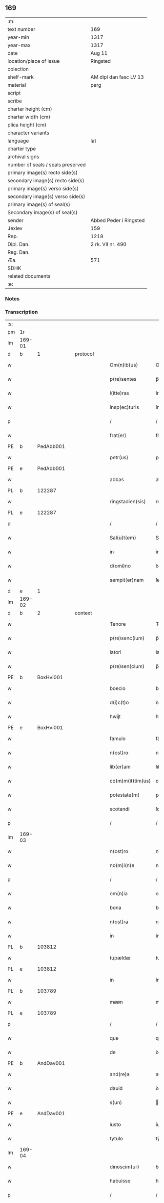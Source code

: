 ** 169

| :m:                               |                        |
| text number                       | 169                    |
| year-min                          | 1317                   |
| year-max                          | 1317                   |
| date                              | Aug 11                 |
| location/place of issue           | Ringsted               |
| colection                         |                        |
| shelf-mark                        | AM dipl dan fasc LV 13 |
| material                          | perg                   |
| script                            |                        |
| scribe                            |                        |
| charter height (cm)               |                        |
| charter width (cm)                |                        |
| plica height (cm)                 |                        |
| character variants                |                        |
| language                          | lat                    |
| charter type                      |                        |
| archival signs                    |                        |
| number of seals / seals preserved |                        |
| primary image(s) recto side(s)    |                        |
| secondary image(s) recto side(s)  |                        |
| primary image(s) verso side(s)    |                        |
| secondary image(s) verso side(s)  |                        |
| primary image(s) of seal(s)       |                        |
| Secondary image(s) of seal(s)     |                        |
| sender                            | Abbed Peder i Ringsted |
| Jexlev                            | 159                    |
| Rep.                              | 1218                   |
| Dipl. Dan.                        | 2 rk. VII nr. 490      |
| Reg. Dan.                         |                        |
| Æa.                               | 571                    |
| SDHK                              |                        |
| related documents                 |                        |
| :e:                               |                        |

*** Notes


*** Transcription
| :s: |        |   |   |   |   |                   |              |   |   |   |   |     |   |   |   |               |
| pm  | 1r     |   |   |   |   |                   |              |   |   |   |   |     |   |   |   |               |
| lm  | 169-01 |   |   |   |   |                   |              |   |   |   |   |     |   |   |   |               |
| d  | b      | 1  |   | protocol  |   |                   |              |   |   |   |   |     |   |   |   |               |
| w   |        |   |   |   |   | Om(n)ib(us)       | Omıbꝫ       |   |   |   |   | lat |   |   |   |        169-01 |
| w   |        |   |   |   |   | p(re)sentes       | p̅ſentes      |   |   |   |   | lat |   |   |   |        169-01 |
| w   |        |   |   |   |   | l(itte)ras        | lras        |   |   |   |   | lat |   |   |   |        169-01 |
| w   |        |   |   |   |   | insp(ec)turis     | ínſpͨturís    |   |   |   |   | lat |   |   |   |        169-01 |
| p   |        |   |   |   |   | /                 | /            |   |   |   |   | lat |   |   |   |        169-01 |
| w   |        |   |   |   |   | frat(er)          | frat͛         |   |   |   |   | lat |   |   |   |        169-01 |
| PE  | b      | PedAbb001  |   |   |   |                   |              |   |   |   |   |     |   |   |   |               |
| w   |        |   |   |   |   | petr(us)          | petr᷒         |   |   |   |   | lat |   |   |   |        169-01 |
| PE  | e      | PedAbb001  |   |   |   |                   |              |   |   |   |   |     |   |   |   |               |
| w   |        |   |   |   |   | abbas             | abbas        |   |   |   |   | lat |   |   |   |        169-01 |
| PL  | b      |   122287|   |   |   |                   |              |   |   |   |   |     |   |   |   |               |
| w   |        |   |   |   |   | ringstadien(sis)  | rıngﬅaꝺıen͛   |   |   |   |   | lat |   |   |   |        169-01 |
| PL  | e      |   122287|   |   |   |                   |              |   |   |   |   |     |   |   |   |               |
| p   |        |   |   |   |   | /                 | /            |   |   |   |   | lat |   |   |   |        169-01 |
| w   |        |   |   |   |   | Sal(u)t(em)       | Salt̅         |   |   |   |   | lat |   |   |   |        169-01 |
| w   |        |   |   |   |   | in                | ín           |   |   |   |   | lat |   |   |   |        169-01 |
| w   |        |   |   |   |   | d(omi)no          | ꝺn̅o          |   |   |   |   | lat |   |   |   |        169-01 |
| w   |        |   |   |   |   | sempit(er)nam     | ſempít͛n    |   |   |   |   | lat |   |   |   |        169-01 |
| d  | e      | 1  |   |   |   |                   |              |   |   |   |   |     |   |   |   |               |
| lm  | 169-02 |   |   |   |   |                   |              |   |   |   |   |     |   |   |   |               |
| d  | b      | 2  |   | context  |   |                   |              |   |   |   |   |     |   |   |   |               |
| w   |        |   |   |   |   | Tenore            | Tenoꝛe       |   |   |   |   | lat |   |   |   |        169-02 |
| w   |        |   |   |   |   | p(re)senc(ium)    | p̅ſenc͛        |   |   |   |   | lat |   |   |   |        169-02 |
| w   |        |   |   |   |   | latori            | latoꝛı       |   |   |   |   | lat |   |   |   |        169-02 |
| w   |        |   |   |   |   | p(re)sen(cium)    | p̅ſen        |   |   |   |   | lat |   |   |   |        169-02 |
| PE  | b      | BoxHvi001  |   |   |   |                   |              |   |   |   |   |     |   |   |   |               |
| w   |        |   |   |   |   | boecio            | boecío       |   |   |   |   | lat |   |   |   |        169-02 |
| w   |        |   |   |   |   | d(i)c(t)o         | ꝺc̅o          |   |   |   |   | lat |   |   |   |        169-02 |
| w   |        |   |   |   |   | hwijt             | hwít        |   |   |   |   | lat |   |   |   |        169-02 |
| PE  | e      | BoxHvi001  |   |   |   |                   |              |   |   |   |   |     |   |   |   |               |
| w   |        |   |   |   |   | famulo            | famulo       |   |   |   |   | lat |   |   |   |        169-02 |
| w   |        |   |   |   |   | n(ost)ro          | nr̅o          |   |   |   |   | lat |   |   |   |        169-02 |
| w   |        |   |   |   |   | lib(er)am         | lıb͛am        |   |   |   |   | lat |   |   |   |        169-02 |
| w   |        |   |   |   |   | co(m)m(it)tim(us) | co̅mtím     |   |   |   |   | lat |   |   |   |        169-02 |
| w   |        |   |   |   |   | potestate(m)      | poteﬅate    |   |   |   |   | lat |   |   |   |        169-02 |
| w   |        |   |   |   |   | scotandi          | ſcotanꝺı     |   |   |   |   | lat |   |   |   |        169-02 |
| p   |        |   |   |   |   | /                 | /            |   |   |   |   | lat |   |   |   |        169-02 |
| lm  | 169-03 |   |   |   |   |                   |              |   |   |   |   |     |   |   |   |               |
| w   |        |   |   |   |   | n(ost)ro          | nr̅o          |   |   |   |   | lat |   |   |   |        169-03 |
| w   |        |   |   |   |   | no(m)i(n)e        | no̅ıe         |   |   |   |   | lat |   |   |   |        169-03 |
| p   |        |   |   |   |   | /                 | /            |   |   |   |   | lat |   |   |   |        169-03 |
| w   |        |   |   |   |   | om(n)ia           | omía        |   |   |   |   | lat |   |   |   |        169-03 |
| w   |        |   |   |   |   | bona              | bona         |   |   |   |   | lat |   |   |   |        169-03 |
| w   |        |   |   |   |   | n(ost)ra          | nr̅a          |   |   |   |   | lat |   |   |   |        169-03 |
| w   |        |   |   |   |   | in                | ín           |   |   |   |   | lat |   |   |   |        169-03 |
| PL  | b      |   103812|   |   |   |                   |              |   |   |   |   |     |   |   |   |               |
| w   |        |   |   |   |   | tupældæ           | tupælꝺæ      |   |   |   |   | lat |   |   |   |        169-03 |
| PL  | e      |   103812|   |   |   |                   |              |   |   |   |   |     |   |   |   |               |
| w   |        |   |   |   |   | in                | ín           |   |   |   |   | lat |   |   |   |        169-03 |
| PL  | b      |   103789|   |   |   |                   |              |   |   |   |   |     |   |   |   |               |
| w   |        |   |   |   |   | møøn              | møø         |   |   |   |   | lat |   |   |   |        169-03 |
| PL  | e      |   103789|   |   |   |                   |              |   |   |   |   |     |   |   |   |               |
| p   |        |   |   |   |   | /                 | /            |   |   |   |   | lat |   |   |   |        169-03 |
| w   |        |   |   |   |   | que               | que          |   |   |   |   | lat |   |   |   |        169-03 |
| w   |        |   |   |   |   | de                | ꝺe           |   |   |   |   | lat |   |   |   |        169-03 |
| PE  | b      | AndDav001  |   |   |   |                   |              |   |   |   |   |     |   |   |   |               |
| w   |        |   |   |   |   | and(re)a          | anꝺͤa         |   |   |   |   | lat |   |   |   |        169-03 |
| w   |        |   |   |   |   | dauid             | ꝺauıꝺ        |   |   |   |   | lat |   |   |   |        169-03 |
| w   |        |   |   |   |   | s(un)             |             |   |   |   |   | lat |   |   |   |        169-03 |
| PE  | e      | AndDav001  |   |   |   |                   |              |   |   |   |   |     |   |   |   |               |
| w   |        |   |   |   |   | iusto             | íuﬅo         |   |   |   |   | lat |   |   |   |        169-03 |
| w   |        |   |   |   |   | tytulo            | tẏtulo       |   |   |   |   | lat |   |   |   |        169-03 |
| lm  | 169-04 |   |   |   |   |                   |              |   |   |   |   |     |   |   |   |               |
| w   |        |   |   |   |   | dinoscim(ur)      | ꝺınoſcím    |   |   |   |   | lat |   |   |   |        169-04 |
| w   |        |   |   |   |   | habuisse          | habuıſſe     |   |   |   |   | lat |   |   |   |        169-04 |
| p   |        |   |   |   |   | /                 | /            |   |   |   |   | lat |   |   |   |        169-04 |
| w   |        |   |   |   |   | !mo(na)st(er)ió¡  | !moﬅ͛íó¡     |   |   |   |   | lat |   |   |   |        169-04 |
| w   |        |   |   |   |   | s(an)c(t)e        | ſc̅e          |   |   |   |   | lat |   |   |   |        169-04 |
| w   |        |   |   |   |   | clare             | clare        |   |   |   |   | lat |   |   |   |        169-04 |
| PL  | b      |   149380|   |   |   |                   |              |   |   |   |   |     |   |   |   |               |
| w   |        |   |   |   |   | rosk(ildis)       | ɼoſꝃ         |   |   |   |   | lat |   |   |   |        169-04 |
| PL  | e      |   149380|   |   |   |                   |              |   |   |   |   |     |   |   |   |               |
| w   |        |   |   |   |   | p(er)petuo        | ̲etuo        |   |   |   |   | lat |   |   |   |        169-04 |
| w   |        |   |   |   |   | possidenda        | poſſıꝺenꝺa   |   |   |   |   | lat |   |   |   |        169-04 |
| p   |        |   |   |   |   | /                 | /            |   |   |   |   | lat |   |   |   |        169-04 |
| d  | e      | 2  |   |   |   |                   |              |   |   |   |   |     |   |   |   |               |
| d  | b      | 3  |   | eschatocol  |   |                   |              |   |   |   |   |     |   |   |   |               |
| w   |        |   |   |   |   | In                | In           |   |   |   |   | lat |   |   |   |        169-04 |
| w   |        |   |   |   |   | cui(us)           | cuı᷒          |   |   |   |   | lat |   |   |   |        169-04 |
| w   |        |   |   |   |   | rei               | reı          |   |   |   |   | lat |   |   |   |        169-04 |
| w   |        |   |   |   |   | euidencia(m)      | euıꝺencıa   |   |   |   |   | lat |   |   |   |        169-04 |
| w   |        |   |   |   |   | si-¦gillu(m)      | ſí-¦gıllu̅    |   |   |   |   | lat |   |   |   | 169-04—169-05 |
| w   |        |   |   |   |   | n(ost)r(u)m       | nr̅          |   |   |   |   | lat |   |   |   |        169-05 |
| w   |        |   |   |   |   | p(re)sentib(us)   | p͛ſentıbꝫ     |   |   |   |   | lat |   |   |   |        169-05 |
| w   |        |   |   |   |   | l(itte)ris        | lr̅ıs         |   |   |   |   | lat |   |   |   |        169-05 |
| w   |        |   |   |   |   | duxim(us)         | ꝺuxım᷒        |   |   |   |   | lat |   |   |   |        169-05 |
| w   |        |   |   |   |   | appone(n)du(m)    | one̅ꝺu̅      |   |   |   |   | lat |   |   |   |        169-05 |
| p   |        |   |   |   |   | /                 | /            |   |   |   |   | lat |   |   |   |        169-05 |
| w   |        |   |   |   |   | Actu(m)           | u̅          |   |   |   |   | lat |   |   |   |        169-05 |
| PL  | b      |   122287|   |   |   |                   |              |   |   |   |   |     |   |   |   |               |
| w   |        |   |   |   |   | ringstadis        | rıngﬅaꝺís    |   |   |   |   | lat |   |   |   |        169-05 |
| PL  | e      |   122287|   |   |   |                   |              |   |   |   |   |     |   |   |   |               |
| w   |        |   |   |   |   | a(n)no            | a̅no          |   |   |   |   | lat |   |   |   |        169-05 |
| w   |        |   |   |   |   | d(omi)nj          | ꝺn̅          |   |   |   |   | lat |   |   |   |        169-05 |
| p   |        |   |   |   |   | /                 | /            |   |   |   |   | lat |   |   |   |        169-05 |
| n   |        |   |   |   |   | mͦ                 | ͦ            |   |   |   |   | lat |   |   |   |        169-05 |
| p   |        |   |   |   |   | /                 | /            |   |   |   |   | lat |   |   |   |        169-05 |
| n   |        |   |   |   |   | cccͦ               | ccͦc          |   |   |   |   | lat |   |   |   |        169-05 |
| p   |        |   |   |   |   | /                 | /            |   |   |   |   | lat |   |   |   |        169-05 |
| w   |        |   |   |   |   | decimosepti(m)o   | ꝺecımoſeptı̅o |   |   |   |   | lat |   |   |   |        169-05 |
| p   |        |   |   |   |   | /                 | /            |   |   |   |   | lat |   |   |   |        169-05 |
| lm  | 169-06 |   |   |   |   |                   |              |   |   |   |   |     |   |   |   |               |
| w   |        |   |   |   |   | in                | ín           |   |   |   |   | lat |   |   |   |        169-06 |
| w   |        |   |   |   |   | c(ra)stino        | cᷓﬅíno        |   |   |   |   | lat |   |   |   |        169-06 |
| w   |        |   |   |   |   | b(eat)i           | bı̅           |   |   |   |   | lat |   |   |   |        169-06 |
| w   |        |   |   |   |   | Laurencij         | Laurencí    |   |   |   |   | lat |   |   |   |        169-06 |
| w   |        |   |   |   |   | m(arty)ris        | mrıs        |   |   |   |   | lat |   |   |   |        169-06 |
| p   |        |   |   |   |   | .                 | .            |   |   |   |   | lat |   |   |   |        169-06 |
| d  | e      | 3  |   |   |   |                   |              |   |   |   |   |     |   |   |   |               |
| :e: |        |   |   |   |   |                   |              |   |   |   |   |     |   |   |   |               |